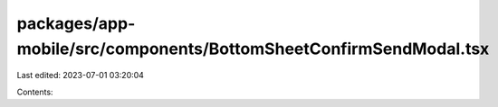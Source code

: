 packages/app-mobile/src/components/BottomSheetConfirmSendModal.tsx
==================================================================

Last edited: 2023-07-01 03:20:04

Contents:

.. code-block:: tsx

    

